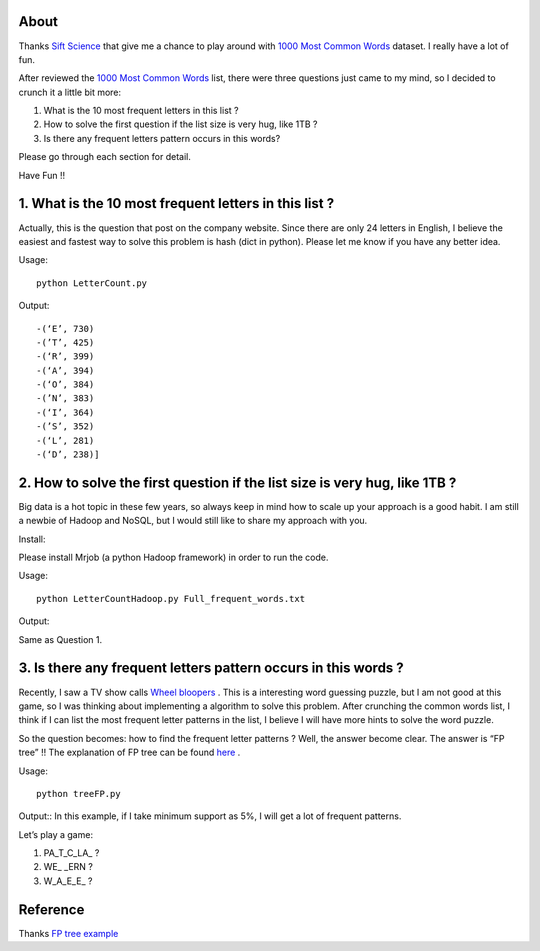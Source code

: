 .. -*- mode: rst -*-

About
=====

Thanks `Sift Science`_ that give me a chance to play around with `1000 Most Common Words`_ dataset. I really have a lot of fun. 

After reviewed the `1000 Most Common Words`_ list, there were three questions just came to my mind, so I decided to crunch it a little bit more:

1. What is the 10 most frequent letters in this list ?

2. How to solve the first question if the list size is very hug, like 1TB ?

3. Is there any frequent letters pattern occurs in this words? 

Please go through each section for detail.

Have Fun !!

.. _`1000 Most Common Words`: http://www.giwersworld.org/computers/linux/common-words.phtml

.. _`Sift Science`: https://siftscience.com/

1. What is the 10 most frequent letters in this list ?
========================================================

Actually, this is the question that post on the company website. Since there are only 24 letters in English, I believe the easiest and fastest way to solve this problem is hash (dict in python). Please let me know if you have any better idea. 

Usage::

	python LetterCount.py

Output::

-(‘E’, 730)
-(’T’, 425) 
-(‘R’, 399)
-(‘A’, 394)
-(‘O’, 384)
-(’N’, 383)
-(‘I’, 364)
-(’S’, 352)
-(‘L’, 281)
-(‘D’, 238)]



2. How to solve the first question if the list size is very hug, like 1TB ?
==============================================================

Big data is a hot topic in these few years, so always keep in mind how to scale up your approach is a good habit. I am still a newbie of Hadoop and NoSQL, but I would still like to share my approach with you. 

Install::

Please install Mrjob (a python Hadoop framework) in order to run the code.

Usage::

	python LetterCountHadoop.py Full_frequent_words.txt

Output::

Same as Question 1.

3. Is there any frequent letters pattern occurs in this words ?
==============================================================

Recently, I saw a TV show calls `Wheel bloopers`_ . This is a interesting word guessing puzzle, but I am not good at this game, so I was thinking about implementing a algorithm to solve this problem. After crunching the common words list, I think if I can list the most frequent letter patterns in the list, I believe I will have more hints to solve the word puzzle. 

So the question becomes: how to find the frequent letter patterns ? Well, the answer become clear. The answer is “FP tree” !! The explanation of FP tree can be found `here`_ . 

Usage::
	
	python treeFP.py

Output::
In this example, if I take minimum support as 5%, I will get a lot of frequent patterns. 

Let’s play a game:

1. PA_T_C_LA_ ?
	
2. WE_ _ERN ?

3. W_A_E_E_ ?



.. _`Wheel bloopers`: http://www.youtube.com/results?search_query=Wheel%20bloopers

.. _`here`: http://hareenlaks.blogspot.com/2011/06/fp-tree-example-how-to-identify.html

Reference
============
Thanks `FP tree example`_

.. _`FP tree example` : http://hareenlaks.blogspot.com/2011/06/fp-tree-example-how-to-identify.html


